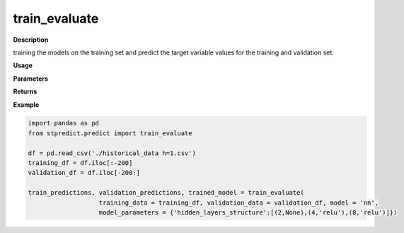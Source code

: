 train_evaluate
==============

**Description**

training the models on the training set and predict the target variable values for the training and validation set.

**Usage**

.. py:function:: preprocess.train_evaluate(training_data, validation_data, model, model_type, model_parameters = None, labels=None, base_models = None, verbose = 0)

**Parameters**

.. csv-table::   
   :header-rows: 1
   :widths: 1 , 5, 10
   :file: train_evaluate_in.csv

**Returns** 

.. csv-table::   
   :header-rows: 1
   :widths: 1 , 5, 10
   :file: train_evaluate_out.csv

**Example** 

.. code-block:: Python

   import pandas as pd
   from stpredict.predict import train_evaluate
   
   df = pd.read_csv('./historical_data h=1.csv')
   training_df = df.iloc[:-200]
   validation_df = df.iloc[-200:]
   
   train_predictions, validation_predictions, trained_model = train_evaluate(
                      training_data = training_df, validation_data = validation_df, model = 'nn',
                      model_parameters = {'hidden_layers_structure':[(2,None),(4,'relu'),(8,'relu')]})

